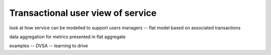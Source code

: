 .. _transaction-user-view:

Transactional user view of service
##################################

look at how service can be modelled to support users managers -- flat model based on associated transactions 

data aggregation for metrics presented in flat aggregate 

examples -- DVSA -- learning to drive